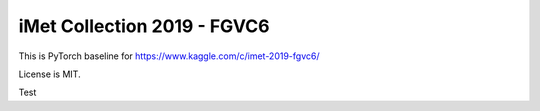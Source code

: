 iMet Collection 2019 - FGVC6
============================

This is PyTorch baseline for https://www.kaggle.com/c/imet-2019-fgvc6/

License is MIT.

Test